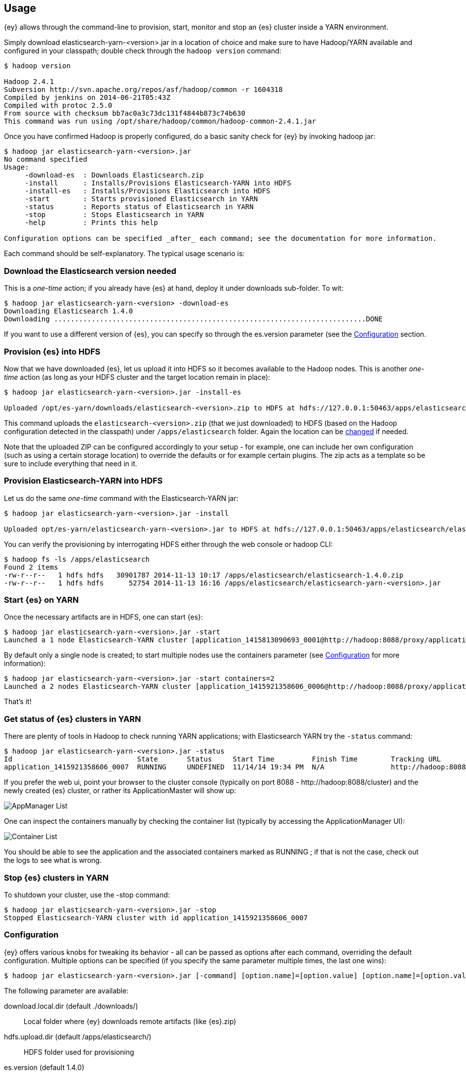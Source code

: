 [[ey-usage]]
== Usage

{ey} allows through the command-line to provision, start, monitor and stop an {es} cluster inside a YARN environment.

Simply download elasticsearch-yarn-<version>.jar in a location of choice and make sure to have Hadoop/YARN available and configured in your classpath; double check through the `hadoop version` command:

[source,bash]
----
$ hadoop version

Hadoop 2.4.1
Subversion http://svn.apache.org/repos/asf/hadoop/common -r 1604318
Compiled by jenkins on 2014-06-21T05:43Z
Compiled with protoc 2.5.0
From source with checksum bb7ac0a3c73dc131f4844b873c74b630
This command was run using /opt/share/hadoop/common/hadoop-common-2.4.1.jar
----

Once you have confirmed Hadoop is properly configured, do a basic sanity check for {ey} by invoking ++hadoop jar++:

[source,bash]
----
$ hadoop jar elasticsearch-yarn-<version>.jar
No command specified
Usage:
     -download-es  : Downloads Elasticsearch.zip
     -install      : Installs/Provisions Elasticsearch-YARN into HDFS
     -install-es   : Installs/Provisions Elasticsearch into HDFS
     -start        : Starts provisioned Elasticsearch in YARN
     -status       : Reports status of Elasticsearch in YARN
     -stop         : Stops Elasticsearch in YARN
     -help         : Prints this help

Configuration options can be specified _after_ each command; see the documentation for more information.
----

Each command should be self-explanatory. The typical usage scenario is:

[[yarn-es-download]]
[float]
=== Download the Elasticsearch version needed

This is a _one-time_ action; if you already have {es} at hand, deploy it under +downloads+ sub-folder. To wit:

[source,bash]
----
$ hadoop jar elasticsearch-yarn-<version> -download-es
Downloading Elasticsearch 1.4.0
Downloading ...........................................................................DONE
----

If you want to use a different version of {es}, you can specify so through the +es.version+ parameter (see the <<yarn-options>> section.

[[yarn-provision-es]]
[float]
=== Provision {es} into HDFS

Now that we have downloaded {es}, let us upload it into HDFS so it becomes available to the Hadoop nodes.
This is another _one-time_ action (as long as your HDFS cluster and the target location remain in place):

[source,bash]
----
$ hadoop jar elasticsearch-yarn-<version>.jar -install-es

Uploaded /opt/es-yarn/downloads/elasticsearch-<version>.zip to HDFS at hdfs://127.0.0.1:50463/apps/elasticsearch/elasticsearch-<version>.zip
----

This command uploads the `elasticsearch-<version>.zip`  (that we just downloaded) to HDFS (based on the Hadoop configuration detected in the classpath) under `/apps/elasticsearch` folder. Again the location can be <<yarn-options, changed>> if needed.

Note that the uploaded ZIP can be configured accordingly to your setup - for example, one can include her own configuration (such as using a certain storage location) to override the defaults or for example certain plugins.
The zip acts as a template so be sure to include everything that need in it.

[[yarn-provision]]
[float]
=== Provision Elasticsearch-YARN into HDFS

Let us do the same _one-time_ command with the Elasticsearch-YARN jar:

[source,bash]
----
$ hadoop jar elasticsearch-yarn-<version>.jar -install

Uploaded opt/es-yarn/elasticsearch-yarn-<version>.jar to HDFS at hdfs://127.0.0.1:50463/apps/elasticsearch/elasticsearch-yarn-<version>.jar
----

You can verify the provisioning by interrogating HDFS either through the web console or +hadoop+ CLI:

[source,bash]
----
$ hadoop fs -ls /apps/elasticsearch
Found 2 items
-rw-r--r--   1 hdfs hdfs   30901787 2014-11-13 10:17 /apps/elasticsearch/elasticsearch-1.4.0.zip
-rw-r--r--   1 hdfs hdfs      52754 2014-11-13 16:16 /apps/elasticsearch/elasticsearch-yarn-<version>.jar
----

[[yarn-start]]
[float]
=== Start {es} on YARN

Once the necessary artifacts are in HDFS, one can start {es}:

[source,bash]
----
$ hadoop jar elasticsearch-yarn-<version>.jar -start
Launched a 1 node Elasticsearch-YARN cluster [application_1415813090693_0001@http://hadoop:8088/proxy/application_1415921358606_0001/] at Wed Nov 14 19:24:53 EET 2014
----

By default only a single node is created; to start multiple nodes use the +containers+ parameter (see <<yarn-options>> for more information):

[source,bash]
----
$ hadoop jar elasticsearch-yarn-<version>.jar -start containers=2
Launched a 2 nodes Elasticsearch-YARN cluster [application_1415921358606_0006@http://hadoop:8088/proxy/application_1415921358606_0006/] at Wed Nov 14 19:28:46 EET 2014
----

That's it!

[[yarn-status]]
[float]
=== Get status of {es} clusters in YARN

There are plenty of tools in Hadoop to check running YARN applications; with Elasticsearch YARN try the `-status` command:

[source,bash]
----
$ hadoop jar elasticsearch-yarn-<version>.jar -status
Id                              State       Status     Start Time         Finish Time        Tracking URL
application_1415921358606_0007  RUNNING     UNDEFINED  11/14/14 19:34 PM  N/A                http://hadoop:8088/proxy/application_1415921358606_0007/A
----

If you prefer the web ui, point your browser to the cluster console (typically on port 8088 - +http://hadoop:8088/cluster+) and the newly created {es} cluster, or rather
its +ApplicationMaster+ will show up:

image::yarn/img/yarn-app-list.png["AppManager List",align="center"]

One can inspect the containers manually by checking the container list (typically by accessing the +ApplicationManager+ UI):

image::yarn/img/yarn-container-list.png["Container List",align="center"]
You should be able to see the application and the associated containers marked as +RUNNING+ ; if that is not the case, check out the logs to see what is wrong.

[[yarn-stop]]
[float]
=== Stop {es} clusters in YARN

To shutdown your cluster, use the +-stop+ command:

[source,bash]
----
$ hadoop jar elasticsearch-yarn-<version>.jar -stop
Stopped Elasticsearch-YARN cluster with id application_1415921358606_0007 
----

[[yarn-options]]
[float]
=== Configuration

{ey} offers various knobs for tweaking its behavior - all can be passed as options after each command, overriding the default configuration. Multiple options can be specified (if you specify the same parameter multiple times, the last one wins):

[source,bash]
----
$ hadoop jar elasticsearch-yarn-<version>.jar [-command] [option.name]=[option.value] [option.name]=[option.value]
----

The following parameter are available:

+download.local.dir+ (default ./downloads/)::
Local folder where {ey} downloads remote artifacts (like +{es}.zip+)

+hdfs.upload.dir+ (default /apps/elasticsearch/)::
HDFS folder used for provisioning

+es.version+ (default 1.4.0)::
{es} version used for downloading, provisioning HDFS and running on the YARN cluster

+containers+ (default 1)::
The number of containers or {es} nodes for starting the cluster

+container.mem+ (default 2048)::
Memory requested for _each_ YARN container

+container.vcores+ (default 1)::
CPU cores requested for _each_ YARN container

+container.priority+ (default -1)::
YARN queue priority for each container

+env.<NAME>+::
Pattern for setting up environment variables on each container - each property starting with +env.+ prefix will be set remotely on _each_ container:
[source,bash]
----
$ hadoop jar elasticsearch-yarn-<version>.jar [-command] env.ES_USE_GC_LOGGING=true env.PROP=someValue
----
Sets up on each container two variables +ES_USE_GC_LOGGING+ and +PROP+.

+loadConfig+::
Property file to be loaded as configuration. That is, instead of specifying the options in each command, save them to a file and use that instead.
For example the above example, the two options (for setting the container environment variables) can be moved into a properties file 
[source,init]
----
# extra-cfg.properties
env.ES_USE_GC_LOGGING=true
env.PROP=someValue
----
and tell {ey} to load it:
[source,bash]
----
$ hadoop jar elasticsearch-yarn-<version>.jar [-command] loadConfig=extra-cfg.properties
----
